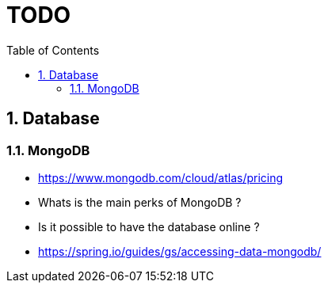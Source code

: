 :experimental:
:source-highlighter: pygments
:data-uri:
:icons: font

:toc:
:numbered:

= TODO

== Database

=== MongoDB

* https://www.mongodb.com/cloud/atlas/pricing

* Whats is the main perks of MongoDB ?

* Is it possible to have the database online ?

* https://spring.io/guides/gs/accessing-data-mongodb/